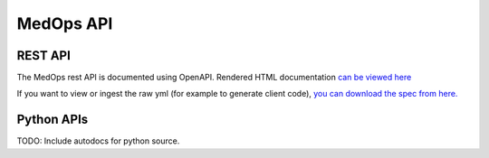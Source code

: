 MedOps API
==========

REST API
--------

The MedOps rest API is documented using OpenAPI. Rendered HTML
documentation `can be viewed here <./_static/medops_rest_api.html>`_

If you want to view or ingest the raw yml (for example to generate client code),
`you can download the spec from here. <./_static/medops_rest_api.yml>`_

Python APIs
-----------
TODO: Include autodocs for python source.
